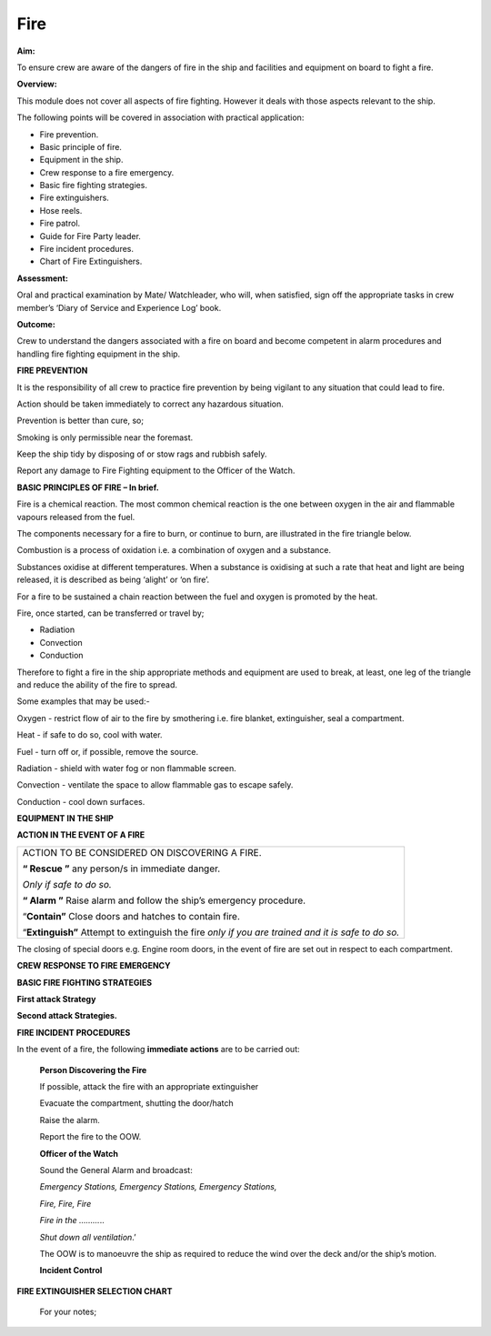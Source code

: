 ****
Fire
****

**Aim:**

To ensure crew are aware of the dangers of fire in the ship and
facilities and equipment on board to fight a fire.

**Overview:**

This module does not cover all aspects of fire fighting. However it
deals with those aspects relevant to the ship.

The following points will be covered in association with practical
application:

-  Fire prevention.

-  Basic principle of fire.

-  Equipment in the ship.

-  Crew response to a fire emergency.

-  Basic fire fighting strategies.

-  Fire extinguishers.

-  Hose reels.

-  Fire patrol.

-  Guide for Fire Party leader.

-  Fire incident procedures.

-  Chart of Fire Extinguishers.

**Assessment:**

Oral and practical examination by Mate/ Watchleader, who will, when
satisfied, sign off the appropriate tasks in crew member’s ‘Diary of
Service and Experience Log’ book.

**Outcome:**

Crew to understand the dangers associated with a fire on board and
become competent in alarm procedures and handling fire fighting
equipment in the ship.

**FIRE PREVENTION**

It is the responsibility of all crew to practice fire prevention by
being vigilant to any situation that could lead to fire.

Action should be taken immediately to correct any hazardous situation.

Prevention is better than cure, so;

Smoking is only permissible near the foremast.

Keep the ship tidy by disposing of or stow rags and rubbish safely.

Report any damage to Fire Fighting equipment to the Officer of the
Watch.

**BASIC PRINCIPLES OF FIRE – In brief.**

Fire is a chemical reaction. The most common chemical reaction is the
one between oxygen in the air and flammable vapours released from the
fuel.

The components necessary for a fire to burn, or continue to burn, are
illustrated in the fire triangle below.

|image0|

Combustion is a process of oxidation i.e. a combination of oxygen and a
substance.

Substances oxidise at different temperatures. When a substance is
oxidising at such a rate that heat and light are being released, it is
described as being ‘alight’ or ‘on fire’.

For a fire to be sustained a chain reaction between the fuel and oxygen
is promoted by the heat.

Fire, once started, can be transferred or travel by;

- Radiation

- Convection

- Conduction

Therefore to fight a fire in the ship appropriate methods and equipment
are used to break, at least, one leg of the triangle and reduce the
ability of the fire to spread.

Some examples that may be used:-

Oxygen - restrict flow of air to the fire by smothering i.e. fire
blanket, extinguisher, seal a compartment.

Heat - if safe to do so, cool with water.

Fuel - turn off or, if possible, remove the source.

Radiation - shield with water fog or non flammable screen.

Convection - ventilate the space to allow flammable gas to escape
safely.

Conduction - cool down surfaces.

**EQUIPMENT IN THE SHIP**



**ACTION IN THE EVENT OF A FIRE**

+--------------------------------------------------------------------------------------------------------+
| ACTION TO BE CONSIDERED ON DISCOVERING A FIRE.                                                         |
|                                                                                                        |
| **“ Rescue ”** any person/s in immediate danger.                                                       |
|                                                                                                        |
| *Only if safe to do so.*                                                                               |
|                                                                                                        |
| **“ Alarm ”** Raise alarm and follow the ship’s emergency procedure.                                   |
|                                                                                                        |
| “\ **Contain”** Close doors and hatches to contain fire.                                               |
|                                                                                                        |
| “\ **Extinguish”** Attempt to extinguish the fire *only if you are trained and it is safe to do so.*   |
+--------------------------------------------------------------------------------------------------------+



The closing of special doors e.g. Engine room doors, in the event of
fire are set out in respect to each compartment.

**CREW RESPONSE TO FIRE EMERGENCY**



**BASIC FIRE FIGHTING STRATEGIES**

**First attack Strategy**



**Second attack Strategies.**





**FIRE INCIDENT PROCEDURES**

In the event of a fire, the following **immediate actions** are to be
carried out:

    **Person Discovering the Fire**

    If possible, attack the fire with an appropriate extinguisher

    Evacuate the compartment, shutting the door/hatch

    Raise the alarm.

    Report the fire to the OOW.

    **Officer of the Watch**

    Sound the General Alarm and broadcast:

    *Emergency Stations, Emergency Stations, Emergency Stations,*

    *Fire, Fire, Fire*

    *Fire in the ………*..

    *Shut down all ventilation*.’

    The OOW is to manoeuvre the ship as required to reduce the wind over
    the deck and/or the ship’s motion.

    **Incident Control**




**FIRE EXTINGUISHER SELECTION CHART**

|image5|

    For your notes;

.. |image0| image:: ../images/fire/Fire_triangle.*
.. |image1| image:: ../../../sphinx/jc-handbook/source/images/fire/media/image2.png
   :width: 5.77083in
   :height: 2.85000in
.. |image2| image:: ../../../sphinx/jc-handbook/source/images/fire/media/image3.png
   :width: 5.76181in
   :height: 2.50069in
.. |image3| image:: ../../../sphinx/jc-handbook/source/images/fire/media/image4.png
   :width: 5.75694in
   :height: 2.56181in
.. |image4| image:: ../../../sphinx/jc-handbook/source/images/fire/media/image5.wmf
   :width: 1.44444in
   :height: 2.12361in
.. |image5| image:: ../../../sphinx/jc-handbook/source/images/fire/media/image6.jpeg
   :width: 6.72292in
   :height: 7.31042in
